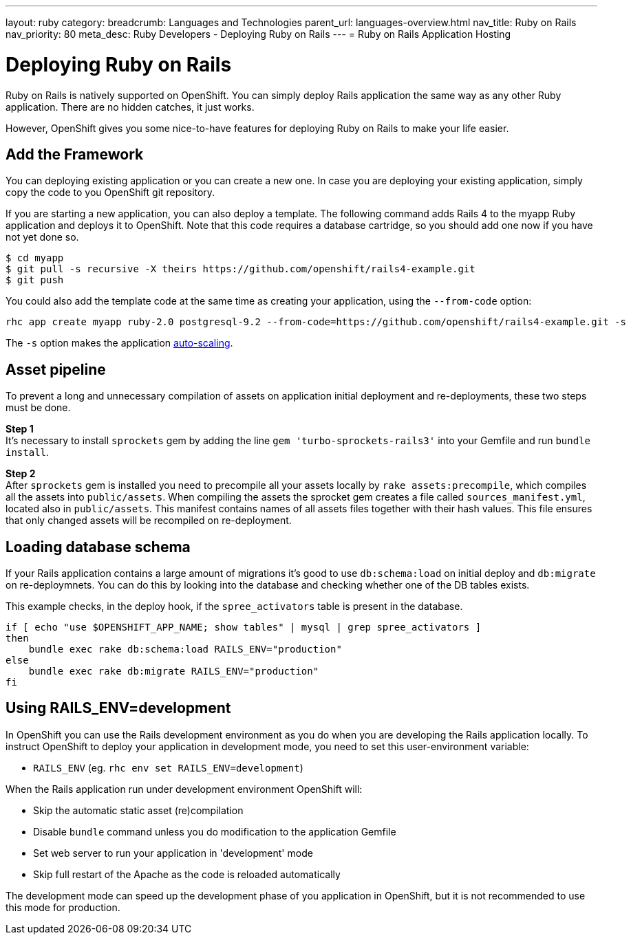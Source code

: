 ---
layout: ruby
category:
breadcrumb: Languages and Technologies
parent_url: languages-overview.html
nav_title: Ruby on Rails
nav_priority: 80
meta_desc: Ruby Developers - Deploying Ruby on Rails
---
= Ruby on Rails Application Hosting

[float]
= Deploying Ruby on Rails

[.lead]
Ruby on Rails is natively supported on OpenShift. You can simply deploy Rails application the same way as any other Ruby application. There are no hidden catches, it just works.

However, OpenShift gives you some nice-to-have features for deploying Ruby on Rails to make your life easier.

== Add the Framework

You can deploying existing application or you can create a new one. In case you are deploying your existing application, simply copy the code to you OpenShift git repository.

If you are starting a new application, you can also deploy a template. The following command adds Rails 4 to the myapp Ruby application and deploys it to OpenShift. Note that this code requires a database cartridge, so you should add one now if you have not yet done so.

[source, console]
--
$ cd myapp
$ git pull -s recursive -X theirs https://github.com/openshift/rails4-example.git
$ git push
--

You could also add the template code at the same time as creating your application, using the `--from-code` option:

[source, console]
--
rhc app create myapp ruby-2.0 postgresql-9.2 --from-code=https://github.com/openshift/rails4-example.git -s
--

The `-s` option makes the application link:overview-platform-features.html#scaling[auto-scaling].

== Asset pipeline

To prevent a long and unnecessary compilation of assets on application initial deployment and re-deployments, these two steps must be done.

*Step 1* +
It's necessary to install `sprockets` gem by adding the line `gem 'turbo-sprockets-rails3'` into your Gemfile and run `bundle install`.

*Step 2* +
After `sprockets` gem is installed you need to precompile all your assets locally by `rake assets:precompile`, which compiles all the assets into `public/assets`. When compiling the assets the sprocket gem creates a file called `sources_manifest.yml`, located also in `public/assets`. This manifest contains names of all assets files together with their hash values. This file ensures that only changed assets will be recompiled on re-deployment.

== Loading database schema

If your Rails application contains a large amount of migrations it's good to use `db:schema:load` on initial deploy and `db:migrate` on re-deploymnets. You can do this by looking into the database and checking whether one of the DB tables exists.

This example checks, in the deploy hook, if the `spree_activators` table is present in the database.
[source, ruby]
--
if [ echo "use $OPENSHIFT_APP_NAME; show tables" | mysql | grep spree_activators ]
then
    bundle exec rake db:schema:load RAILS_ENV="production"
else
    bundle exec rake db:migrate RAILS_ENV="production"
fi
--

== Using RAILS_ENV=development

In OpenShift you can use the Rails development environment as you do when you
are developing the Rails application locally. To instruct OpenShift to deploy
your application in development mode, you need to set this user-environment
variable:

* `RAILS_ENV` (eg. `rhc env set RAILS_ENV=development`)

When the Rails application run under development environment OpenShift will:

* Skip the automatic static asset (re)compilation
* Disable `bundle` command unless you do modification to the application Gemfile
* Set web server to run your application in 'development' mode
* Skip full restart of the Apache as the code is reloaded automatically

The development mode can speed up the development phase of you application in
OpenShift, but it is not recommended to use this mode for production.
